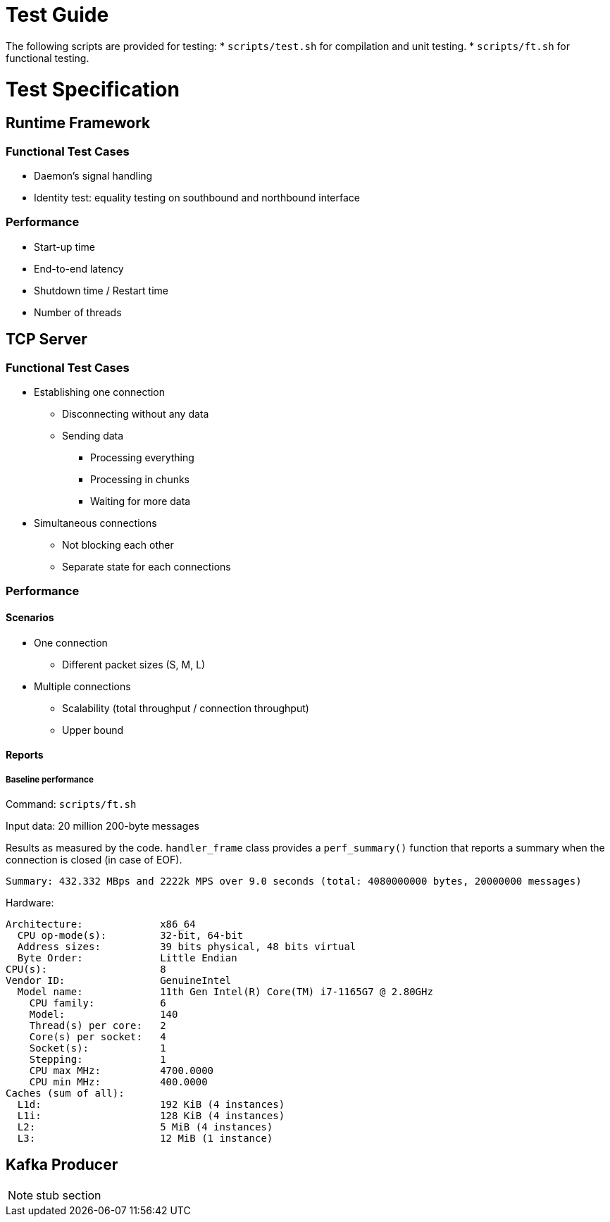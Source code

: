 = Test Guide

The following scripts are provided for testing:
* `scripts/test.sh` for compilation and unit testing.
* `scripts/ft.sh` for functional testing.

= Test Specification

== Runtime Framework

=== Functional Test Cases

* Daemon's signal handling
* Identity test: equality testing on southbound and northbound interface

=== Performance

* Start-up time
* End-to-end latency
* Shutdown time / Restart time
* Number of threads

== TCP Server

=== Functional Test Cases

* Establishing one connection
** Disconnecting without any data
** Sending data
*** Processing everything
*** Processing in chunks
*** Waiting for more data
* Simultaneous connections
** Not blocking each other
** Separate state for each connections

=== Performance

==== Scenarios

* One connection
** Different packet sizes (S, M, L)
* Multiple connections
** Scalability (total throughput / connection throughput)
** Upper bound

==== Reports

===== Baseline performance

Command: `scripts/ft.sh`

Input data: 20 million 200-byte messages

Results as measured by the code. `handler_frame` class provides a
`perf_summary()` function that reports a summary when the connection is closed
(in case of EOF).

 Summary: 432.332 MBps and 2222k MPS over 9.0 seconds (total: 4080000000 bytes, 20000000 messages)

Hardware:

----
Architecture:             x86_64
  CPU op-mode(s):         32-bit, 64-bit
  Address sizes:          39 bits physical, 48 bits virtual
  Byte Order:             Little Endian
CPU(s):                   8
Vendor ID:                GenuineIntel
  Model name:             11th Gen Intel(R) Core(TM) i7-1165G7 @ 2.80GHz
    CPU family:           6
    Model:                140
    Thread(s) per core:   2
    Core(s) per socket:   4
    Socket(s):            1
    Stepping:             1
    CPU max MHz:          4700.0000
    CPU min MHz:          400.0000
Caches (sum of all):
  L1d:                    192 KiB (4 instances)
  L1i:                    128 KiB (4 instances)
  L2:                     5 MiB (4 instances)
  L3:                     12 MiB (1 instance)
----

== Kafka Producer

NOTE: stub section
